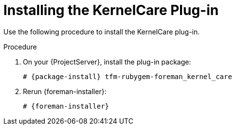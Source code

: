 [id="Installing_the_KernelCare_Plug-in_{context}"]
= Installing the KernelCare Plug-in

Use the following procedure to install the KernelCare plug-in.

.Procedure
. On your {ProjectServer}, install the plug-in package:
+
[options="nowrap", subs="+quotes,verbatim,attributes"]
----
# {package-install} tfm-rubygem-foreman_kernel_care
----
. Rerun {foreman-installer}:
+
[options="nowrap", subs="+quotes,verbatim,attributes"]
----
# {foreman-installer}
----
